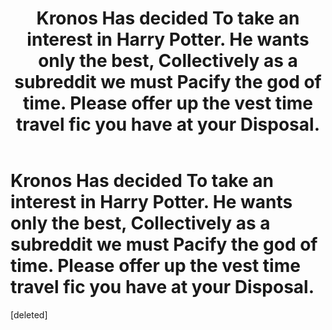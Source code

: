 #+TITLE: Kronos Has decided To take an interest in Harry Potter. He wants only the best, Collectively as a subreddit we must Pacify the god of time. Please offer up the vest time travel fic you have at your Disposal.

* Kronos Has decided To take an interest in Harry Potter. He wants only the best, Collectively as a subreddit we must Pacify the god of time. Please offer up the vest time travel fic you have at your Disposal.
:PROPERTIES:
:Score: 1
:DateUnix: 1582858232.0
:DateShort: 2020-Feb-28
:END:
[deleted]

